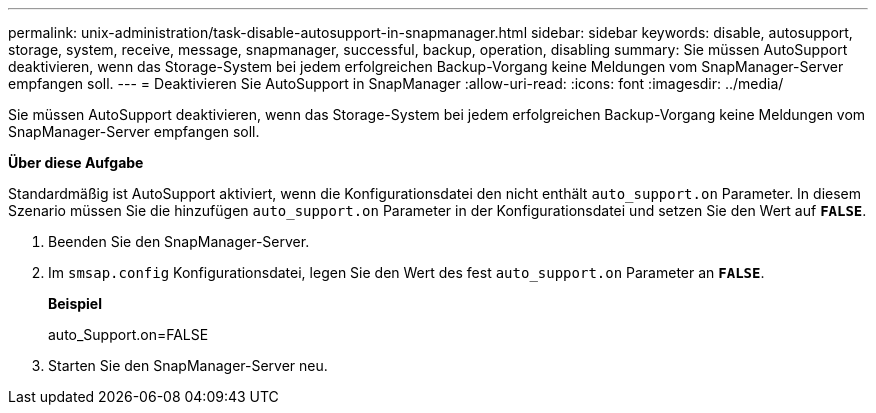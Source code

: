 ---
permalink: unix-administration/task-disable-autosupport-in-snapmanager.html 
sidebar: sidebar 
keywords: disable, autosupport, storage, system, receive, message, snapmanager, successful, backup, operation, disabling 
summary: Sie müssen AutoSupport deaktivieren, wenn das Storage-System bei jedem erfolgreichen Backup-Vorgang keine Meldungen vom SnapManager-Server empfangen soll. 
---
= Deaktivieren Sie AutoSupport in SnapManager
:allow-uri-read: 
:icons: font
:imagesdir: ../media/


[role="lead"]
Sie müssen AutoSupport deaktivieren, wenn das Storage-System bei jedem erfolgreichen Backup-Vorgang keine Meldungen vom SnapManager-Server empfangen soll.

*Über diese Aufgabe*

Standardmäßig ist AutoSupport aktiviert, wenn die Konfigurationsdatei den nicht enthält `auto_support.on` Parameter. In diesem Szenario müssen Sie die hinzufügen `auto_support.on` Parameter in der Konfigurationsdatei und setzen Sie den Wert auf `*FALSE*`.

. Beenden Sie den SnapManager-Server.
. Im `smsap.config` Konfigurationsdatei, legen Sie den Wert des fest `auto_support.on` Parameter an `*FALSE*`.
+
*Beispiel*

+
auto_Support.on=FALSE

. Starten Sie den SnapManager-Server neu.

